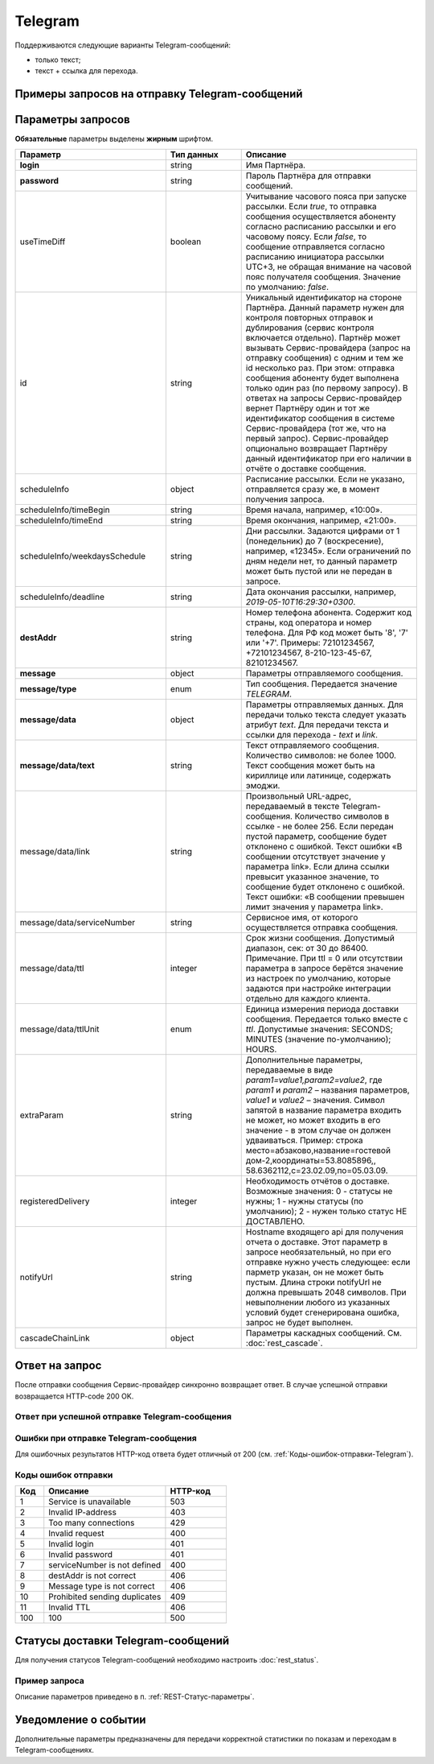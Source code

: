 Telegram
==========

Поддерживаются следующие варианты Telegram-сообщений:

*  только текст;
*  текст + ссылка для перехода.

Примеры запросов на отправку Telegram-сообщений
-----------------------------------------------

.. raw:: html

   <p style="line-height: 24px;">Для формирования тестового запроса с вашими параметрами 
       <a href="https://doc.rapporto.ru/generator/" target="_blank" class="button">
           <img src="../../_static/link-external-01.svg" class="bttn-icon" alt="Внешняя ссылка"> Открыть генератор запросов
       </a>
   </p>
   <style>
       .bttn-icon {
           width: 18px;
           height: 18px;
           vertical-align: middle;  /* Центрирует иконку по вертикали */
           border: 0;
           margin-right: 4px;
       }       
       .button {
           border: 0;
           height: 36px;
           text-decoration: none; /* Убирает подчеркивание */
           color: #000; /* Цвет текста */
           background-color: transparent; /* Цвет фона кнопки */
           padding: 4px 4px; /* Отступы */
           border-radius: 4px; /* Закругленные углы */
           display: inline-flex; /* Позволяет выровнять текст и иконку по центру */
           align-items: center; /* Центрирует содержимое кнопки */
           line-height: 1; /* Убирает лишние отступы */
       }
       .button:hover {
           background-color: #f8f7ff; /* Цвет фона при наведении */
           text-decoration: none; /* Убирает подчеркивание */
       }
   </style>

.. tabs::

   .. tab:: Текст

      .. code-block:: json
         :linenos:
         :emphasize-lines: 5,7-11

         {
            "login": "Login",
            "password": "Password",
            "useTimeDiff": true,
            "id": "superId",
            "scheduleInfo": 
            {
               "timeBegin": "10:00",
               "timeEnd": "12:00",
               "weekdaysSchedule": "123"
            },
            "destAddr": "79211234567",
            "message": 
            {
               "type": "TELEGRAM",
               "data": 
               {
                  "text": "Hello, world!",
                  "serviceNumber": "0000",
                  "ttl": 3600,
                  "ttlUnit": "SECONDS"
               }
            }
         }
         



   .. tab:: Текст + ссылка

       .. code-block:: json
          :linenos:

            {
               "login": "Login",
               "password": "Password",
               "useTimeDiff": true,
               "id": "superId",
               "scheduleInfo": 
               {
                  "timeBegin": "10:00",
                  "timeEnd": "12:00",
                  "weekdaysSchedule": "123"
               },
               "destAddr": "79211234567",
               "message": 
               {
                  "type": "TELEGRAM",
                  "data": 
                  {
                     "text": "Hello, world!",
                     "link": "https://docs.rapporto.ru/",
                     "serviceNumber": "0000",
                     "ttl": 3600,
                     "ttlUnit": "SECONDS"
                  }
               }
            }


  

Параметры запросов
---------------------

**Обязательные** параметры выделены **жирным** шрифтом.


.. csv-table::
      :header: "Параметр", "Тип данных", "Описание"
      :widths: 30, 15, 35
      :class: my-table

         "**login**", "string", "Имя Партнёра."
         "**password**", "string", "Пароль Партнёра для отправки сообщений."
         "useTimeDiff", "boolean", "Учитывание часового пояса при запуске рассылки. Если *true*, то отправка сообщения осуществляется абоненту согласно расписанию рассылки и его часовому поясу. Если *false*, то сообщение отправляется согласно расписанию инициатора рассылки UTC+3, не обращая внимание на часовой пояс получателя сообщения. Значение по умолчанию: *false*."
         "id", "string", "Уникальный идентификатор на стороне Партнёра. Данный параметр нужен для контроля повторных отправок и дублирования (сервис контроля включается отдельно). Партнёр может вызывать Сервис-провайдера (запрос на отправку сообщения) с одним и тем же id несколько раз. При этом: отправка сообщения абоненту будет выполнена только один раз (по первому запросу). В ответах на запросы Сервис-провайдер вернет Партнёру один и тот же идентификатор сообщения в системе Сервис-провайдера (тот же, что на первый запрос). Сервис-провайдер опционально возвращает Партнёру данный идентификатор при его наличии в отчёте о доставке сообщения."
         "scheduleInfo", "object", "Расписание рассылки. Если не указано, отправляется сразу же, в момент получения запроса."
         "scheduleInfo/timeBegin", "string", "Время начала, например, «10:00»."
         "scheduleInfo/timeEnd", "string", "Время окончания, например, «21:00»."
         "scheduleInfo/weekdaysSchedule", "string", "Дни рассылки. Задаются цифрами от 1 (понедельник) до 7 (воскресение), например, «12345». Если ограничений по дням недели нет, то данный параметр может быть пустой или не передан в запросе."
         "scheduleInfo/deadline", "string", "Дата окончания рассылки, например, *2019-05-10T16:29:30+0300*."
         "**destAddr**", "string", "Номер телефона абонента. Содержит код страны, код оператора и номер телефона. Для РФ код может быть '8', '7' или '+7'. Примеры: 72101234567, +72101234567, 8-210-123-45-67, 82101234567."
         "**message**", "object", "Параметры отправляемого сообщения."
         "**message/type**", "enum", "Тип сообщения. Передается значение *TELEGRAM*."
         "**message/data**", "object", "Параметры отправляемых данных. Для передачи только текста следует указать атрибут *text*. Для передачи текста и ссылки для перехода - *text* и *link*."
         "**message/data/text**", "string", "Текст отправляемого сообщения. Количество символов: не более 1000. Текст сообщения может быть на кириллице или латинице, содержать эмоджи."
         "message/data/link", "string", "Произвольный URL-адрес, передаваемый в тексте Telegram-сообщения. Количество символов в ссылке - не более 256. Если передан пустой параметр, сообщение будет отклонено с ошибкой. Текст ошибки «В сообщении отсутствует значение у параметра link». Если длина ссылки превысит указанное значение, то сообщение будет отклонено с ошибкой. Текст ошибки: «В сообщении превышен лимит значения у параметра link»."
         "message/data/serviceNumber", "string", "Сервисное имя, от которого осуществляется отправка сообщения."
         "message/data/ttl", "integer", "Срок жизни сообщения. Допустимый диапазон, сек: от 30 до 86400. Примечание. При ttl = 0 или отсутствии параметра в запросе берётся значение из настроек по умолчанию, которые задаются при настройке интеграции отдельно для каждого клиента."
         "message/data/ttlUnit", "enum", "Единица измерения периода доставки сообщения. Передается только вместе с *ttl*. Допустимые значения: SECONDS; MINUTES (значение по-умолчанию); HOURS."
         "extraParam", "string", "Дополнительные параметры, передаваемые в виде *param1=value1,param2=value2*, где *param1* и *param2* – названия параметров, *value1* и *value2* – значения. Символ запятой в название параметра входить не может, но может входить в его значение - в этом случае он должен удваиваться. Пример: строка место=абзаково,название=гостевой дом-2,координаты=53.8085896,, 58.6362112,c=23.02.09,по=05.03.09."
         "registeredDelivery", "integer", "Необходимость отчётов о доставке. Возможные значения: 0 - статусы не нужны; 1 - нужны статусы (по умолчанию); 2 - нужен только статус НЕ ДОСТАВЛЕНО."
         "notifyUrl", "string", "Hostname входящего api для получения отчета о доставке. Этот параметр в запросе необязательный, но при его отправке нужно учесть следующее: если парметр указан, он не может быть пустым. Длина строки notifyUrl не должна превышать 2048 символов. При невыполнении любого из указанных условий будет сгенерирована ошибка, запрос не будет выполнен."
         "cascadeChainLink", "object", "Параметры каскадных сообщений. См. :doc:`rest_cascade`."


Ответ на запрос 
-----------------

После отправки сообщения Сервис-провайдер синхронно возвращает ответ. В случае успешной отправки возвращается HTTP-code 200 OK.

Ответ при успешной отправке Telegram-сообщения
~~~~~~~~~~~~~~~~~~~~~~~~~~~~~~~~~~~~~~~~~~~~~~~

.. tabs::

    .. tab:: Пример ответа

      .. code-block:: json
         :linenos:

          {
              "mtNum": "7390612217"
              "id": "8770599"
          }


    .. tab:: Параметры ответа

      .. csv-table:: 
          :header: "Параметр", "Тип данных", "Описание"
          :widths: 30, 15, 35
          :class: my-table

          "mtNum", "string", "Идентификатор цепочки отправки, присваиваемый платформой Сервис-провайдера."
          "id", "string", "Уникальный идентификатор на стороне Партнёра. Присутствует, если был передан при отправке."
        


Ошибки при отправке Telegram-сообщения 
~~~~~~~~~~~~~~~~~~~~~~~~~~~~~~~~~~~~~~~

Для ошибочных результатов HTTP-код ответа будет отличный от 200 (см. :ref:`Коды-ошибок-отправки-Telegram`).

.. tabs::

    .. tab:: Пример ответа

       .. code-block:: json
          :linenos:

           {
               "error": {
                   "code": 4,
                   "description": "Invalid request"
               },
               "extendedDescription": "Telegram message is absent"
           }

       В данном примере в Telegram-сообщении текст отсутствует, а передаётся только ссылка, что является ошибкой.


    .. tab:: Параметры ответа

      .. csv-table:: 
        :header: "Параметр", "Тип данных", "Описание"
        :widths: 30, 15, 35
        :class: my-table

        "error", "object", "Информация об ошибке."
        "error/code", "int", "Код ошибки."
        "error/description", "string", "Краткое описание ошибки."
        "extendedDescription", "string", "Подробное описание ошибки (необязательный параметр)."


.. _Коды-ошибок-отправки-Telegram:      

Коды ошибок отправки  
~~~~~~~~~~~~~~~~~~~~~~~

.. csv-table:: 
   :header: "Код", "Описание", "HTTP-код"
   :widths: 7, 30, 15
   :class: my-table

   1, "Service is unavailable", "503"
   2, "Invalid IP-address", "403"
   3, "Too many connections", "429"
   4, "Invalid request", "400"
   5, "Invalid login", "401"
   6, "Invalid password", "401"
   7, "serviceNumber is not defined", "400"
   8, "destAddr is not correct", "406"
   9, "Message type is not correct", "406"
   10, "Prohibited sending duplicates", "409"
   11, "Invalid TTL", "406"
   100, "100", "500"



Статусы доставки Telegram-сообщений
--------------------------------------

Для получения статусов Telegram-сообщений необходимо настроить :doc:`rest_status`.

Пример запроса
~~~~~~~~~~~~~~~

Описание параметров приведено в п. :ref:`REST-Статус-параметры`.


.. code-block:: json
   :linenos:

      {
         "mtNum": "107930572",
         "status": 9,
         "type": "TELEGRAM",
         "doneDate": "2024-05-05T10:20:35+0300",
         "submitDate": "2024-05-05T10:19:55+0300",
         "sourceAddr": "TG_NAME",
         "destAddr": "72101234567",
         "text": "Hello!",
         "partCount": "001",
         "errorCode": "0",
         "mccMnc": "25012",
         "trafficType": 0
      }


Уведомление о событии
-----------------------------

Дополнительные параметры предназначены для передачи корректной статистики по показам и переходам в Telegram-сообщениях.

.. tabs::

    .. tab:: Пример запроса

      .. code-block:: json
         :linenos:
         :emphasize-lines: 14-17

          {
               "mtNum": "107930572",
               "status": 9,
               "type": "TELEGRAM",
               "doneDate": "2024-05-05T10:20:35+0300",
               "submitDate": "2024-05-05T10:19:55+0300",
               "sourceAddr": "TG_NAME",
               "destAddr": "72101234567",
               "text": "Hello!",
               "partCount": "001",
               "errorCode": "0",
               "mccMnc": "25012",
               "trafficType": 0,
               "eventType": "view",
               "eventDate": "2024-05-05T10:30:35+0300",
               "viewsCount": 2,
               "clicksCount": 0
          }



    .. tab:: Описание параметров 

         В уведомленни о событии все параметры **обязательные**.

         +---------------------------+-------------------------+----------------------------------------------------------------------------------+
         | Параметр                  | Тип                     | Описание                                                                         |
         +===========================+=========================+==================================================================================+
         | **eventType**             | string                  | | Тип события.                                                                   |
         |                           |                         | | Возможные значения:                                                            |
         |                           |                         |                                                                                  |
         |                           |                         | * view — уведомление о показе;                                                   |
         |                           |                         | * click — уведомление о переходе;                                                |
         |                           |                         | * subscribe — уведомление о подписке.                                            |
         +---------------------------+-------------------------+----------------------------------------------------------------------------------+
         | **eventDate**             | string                  | Дата и время события в формате “YYYY-MM-DDThh:mm:ss+TMZN”.                       |
         +---------------------------+-------------------------+----------------------------------------------------------------------------------+
         | **viewsCount**            | integer                 | Общее количество показов для сообщения, включая текущий показ.                   |
         +---------------------------+-------------------------+----------------------------------------------------------------------------------+
         | **clicksCount**           | integer                 | Общее количество переходов для сообщения, включая текущий переход.               |
         +---------------------------+-------------------------+----------------------------------------------------------------------------------+

